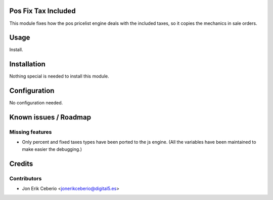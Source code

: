 .. image:: https://img.shields.io/badge/licence-AGPL--3-blue.svg
    :alt: License: AGPL-3

Pos Fix Tax Included
====================

This module fixes how the pos pricelist engine deals with the included
taxes, so it copies the mechanics in sale orders.

Usage
=====

Install.


Installation
============

Nothing special is needed to install this module.


Configuration
=============

No configuration needed.


Known issues / Roadmap
======================

Missing features
----------------
* Only percent and fixed taxes types have been ported to the js engine.
  (All the variables have been maintained to make easier the debugging.)


Credits
=======

Contributors
------------

* Jon Erik Ceberio <jonerikceberio@digital5.es>

